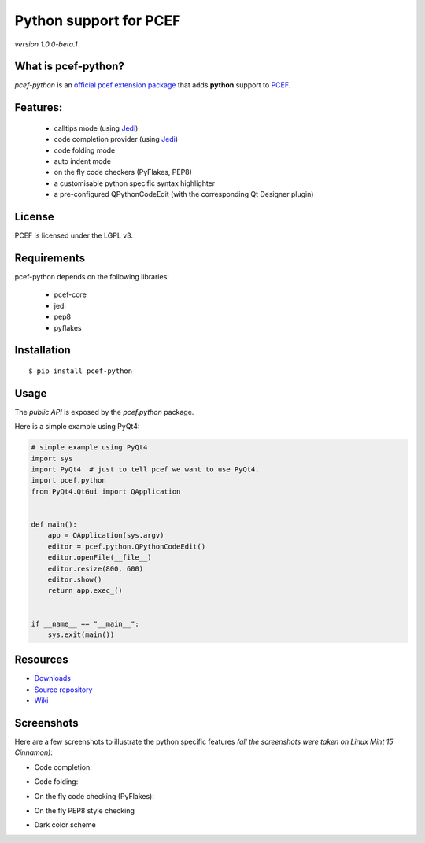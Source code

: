 Python support for PCEF
========================================

*version 1.0.0-beta.1*

.. image:: https://travis-ci.org/ColinDuquesnoy/pcef-python.png?branch=master
    :target: https://travis-ci.org/ColinDuquesnoy/pcef-python
    :alt: Travis-CI build status

What is pcef-python?
-----------------------

*pcef-python* is an `official pcef extension package`_ that adds **python** support to `PCEF`_.

Features:
------------

  * calltips mode (using `Jedi`_)
  * code completion provider (using `Jedi`_)
  * code folding mode
  * auto indent mode
  * on the fly code checkers (PyFlakes, PEP8)
  * a customisable python specific syntax highlighter
  * a pre-configured QPythonCodeEdit (with the corresponding Qt Designer plugin)

License
-------

PCEF is licensed under the LGPL v3.

Requirements
------------

pcef-python depends on the following libraries:

 - pcef-core
 - jedi
 - pep8
 - pyflakes

Installation
------------

::

    $ pip install pcef-python

Usage
-----

The *public API* is exposed by the *pcef.python* package.

Here is a simple example using PyQt4:

.. code:: python

    # simple example using PyQt4
    import sys
    import PyQt4  # just to tell pcef we want to use PyQt4.
    import pcef.python
    from PyQt4.QtGui import QApplication


    def main():
        app = QApplication(sys.argv)
        editor = pcef.python.QPythonCodeEdit()
        editor.openFile(__file__)
        editor.resize(800, 600)
        editor.show()
        return app.exec_()


    if __name__ == "__main__":
        sys.exit(main())


Resources
---------

-  `Downloads`_
-  `Source repository`_
-  `Wiki`_

.. _Downloads: https://github.com/ColinDuquesnoy/pcef-python/releases
.. _Source repository: https://github.com/ColinDuquesnoy/pcef-python/
.. _Wiki: https://github.com/ColinDuquesnoy/pcef-core/wiki


.. _official pcef extension package: https://github.com/ColinDuquesnoy/pcef-core/wiki/Extensions#official-packages
.. _PCEF: https://github.com/ColinDuquesnoy/pcef-core
.. _Jedi: https://github.com/davidhalter/jedi


Screenshots
-------------

Here are a few screenshots to illustrate the python specific features *(all the screenshots were taken on Linux Mint 15 Cinnamon)*:

* Code completion:

.. image:: https://raw.github.com/ColinDuquesnoy/pcef-python/master/screenshots/code_completion.png
    :alt: Code completion
    
* Code folding:

.. image:: https://raw.github.com/ColinDuquesnoy/pcef-python/master/screenshots/code_folding.png
    :alt: Code Folding
    
* On the fly code checking (PyFlakes):

.. image:: https://raw.github.com/ColinDuquesnoy/pcef-python/master/screenshots/error_indicators.png
    :alt: Error indicators
    
* On the fly PEP8 style checking

.. image:: https://raw.github.com/ColinDuquesnoy/pcef-python/master/screenshots/pep8_warnings.png
    :alt: PEP8 warnings

* Dark color scheme

.. image:: https://raw.github.com/ColinDuquesnoy/pcef-python/master/screenshots/dark_style.png
    :alt: Dark style
